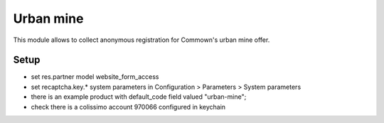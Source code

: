 ============
 Urban mine
============

This module allows to collect anonymous registration for Commown's
urban mine offer.


Setup
=====

- set res.partner model website_form_access

- set recaptcha.key.* system parameters in
  Configuration > Parameters > System parameters

- there is an example product with default_code field valued
  "urban-mine";

- check there is a colissimo account 970066 configured in keychain
